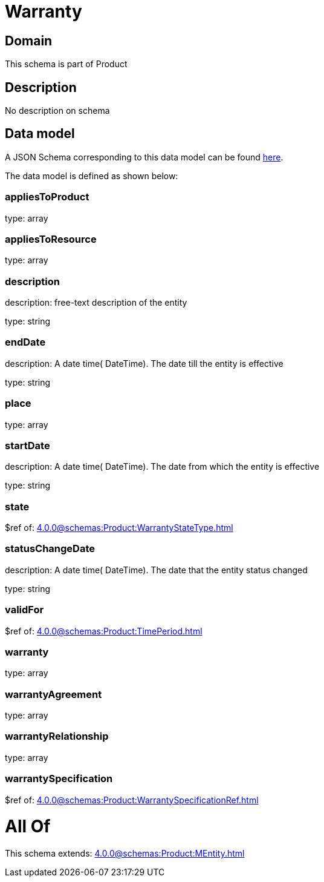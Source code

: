 = Warranty

[#domain]
== Domain

This schema is part of Product

[#description]
== Description

No description on schema


[#data_model]
== Data model

A JSON Schema corresponding to this data model can be found https://tmforum.org[here].

The data model is defined as shown below:


=== appliesToProduct
type: array


=== appliesToResource
type: array


=== description
description: free-text description of the entity

type: string


=== endDate
description: A date time( DateTime). The date till the entity is effective

type: string


=== place
type: array


=== startDate
description: A date time( DateTime). The date from which the entity is effective

type: string


=== state
$ref of: xref:4.0.0@schemas:Product:WarrantyStateType.adoc[]


=== statusChangeDate
description: A date time( DateTime). The date that the entity status changed

type: string


=== validFor
$ref of: xref:4.0.0@schemas:Product:TimePeriod.adoc[]


=== warranty
type: array


=== warrantyAgreement
type: array


=== warrantyRelationship
type: array


=== warrantySpecification
$ref of: xref:4.0.0@schemas:Product:WarrantySpecificationRef.adoc[]


= All Of 
This schema extends: xref:4.0.0@schemas:Product:MEntity.adoc[]
